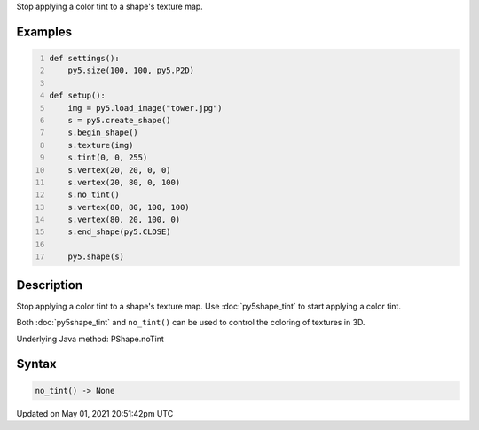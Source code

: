 .. title: Py5Shape.no_tint()
.. slug: py5shape_no_tint
.. date: 2021-05-01 20:51:42 UTC+00:00
.. tags:
.. category:
.. link:
.. description: py5 Py5Shape.no_tint() documentation
.. type: text

Stop applying a color tint to a shape's texture map.

Examples
========

.. raw:: html

    <div class="example-table">

.. raw:: html

    <div class="example-row"><div class="example-cell-image">

.. image:: /images/reference/Py5Shape_no_tint_0.png
    :alt: example picture for no_tint()

.. raw:: html

    </div><div class="example-cell-code">

.. code:: python
    :number-lines:

    def settings():
        py5.size(100, 100, py5.P2D)

    def setup():
        img = py5.load_image("tower.jpg")
        s = py5.create_shape()
        s.begin_shape()
        s.texture(img)
        s.tint(0, 0, 255)
        s.vertex(20, 20, 0, 0)
        s.vertex(20, 80, 0, 100)
        s.no_tint()
        s.vertex(80, 80, 100, 100)
        s.vertex(80, 20, 100, 0)
        s.end_shape(py5.CLOSE)

        py5.shape(s)

.. raw:: html

    </div></div>

.. raw:: html

    </div>

Description
===========

Stop applying a color tint to a shape's texture map. Use :doc:`py5shape_tint` to start applying a color tint.

Both :doc:`py5shape_tint` and ``no_tint()`` can be used to control the coloring of textures in 3D.

Underlying Java method: PShape.noTint

Syntax
======

.. code:: python

    no_tint() -> None

Updated on May 01, 2021 20:51:42pm UTC

